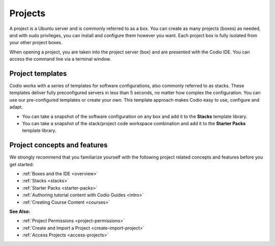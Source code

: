 .. meta::
   :description: Projects are Ubuntu servers and also referred to as boxes.

.. _projects:

Projects
========

A project is a Ubuntu server and is commonly referred to as a box. You can create as many projects (boxes) as needed, and with sudo privileges, you can install and configure them however you want. Each project box is fully isolated from your other project boxes.  

When opening a project, you are taken into the project server (box) and are presented with the Codio IDE. You can access the command line via a terminal window.

Project templates
-----------------

Codio works with a series of templates for software configurations, also commonly referred to as stacks. These templates deliver fully preconfigured servers in less than 5 seconds, no matter how complex the configuration. You can use our pre-configured templates or create your own. This template approach makes Codio easy to use, configure and adapt.

- You can take a snapshot of the software configuration on any box and add it to the **Stacks** template library.

- You can take a snapshot of the stack/project code workspace combination and add it to the **Starter Packs** template library.

Project concepts and features
-----------------------------
We strongly recommend that you familiarize yourself with the following project related concepts and features before you get started:

- :ref:`Boxes and the IDE <overview>`
- :ref:`Stacks <stacks>`
- :ref:`Starter Packs <starter-packs>`
- :ref:`Authoring tutorial content with Codio Guides <intro>`
- :ref:`Creating Course Content <courses>`


**See Also:**

- :ref:`Project Permissions <project-permissions>`
- :ref:`Create and Import a Project <create-import-project>`
- :ref:`Access Projects <access-projects>`



